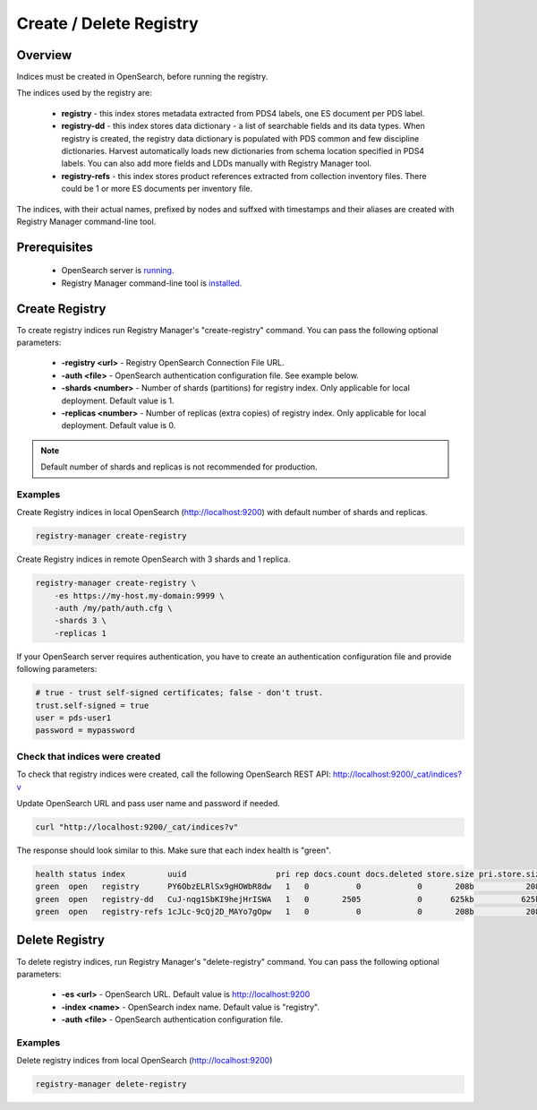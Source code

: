 ========================
Create / Delete Registry
========================

Overview
********

Indices must be created in OpenSearch, before running the registry.

The indices used by the registry are:

 * **registry** - this index stores metadata extracted from PDS4 labels, one ES document per PDS label.
 * **registry-dd** - this index stores data dictionary - a list of searchable fields and its data types.
   When registry is created, the registry data dictionary is populated with PDS common and few discipline dictionaries.
   Harvest automatically loads new dictionaries from schema location specified in PDS4 labels.
   You can also add more fields and LDDs manually with Registry Manager tool.
 * **registry-refs** - this index stores product references extracted from collection inventory files.
   There could be 1 or more ES documents per inventory file.

The indices, with their actual names, prefixed by nodes and suffxed with timestamps and their aliases are created with Registry Manager command-line tool.


Prerequisites
*************

 * OpenSearch server is `running <https://opensearch.org/>`_.
 * Registry Manager command-line tool is `installed <../install/tools.html#registry-manager>`_.


Create Registry
***************

To create registry indices run Registry Manager's "create-registry" command.
You can pass the following optional parameters:

 * **-registry <url>** - Registry OpenSearch Connection File URL.
 * **-auth <file>** - OpenSearch authentication configuration file. See example below.
 * **-shards <number>** - Number of shards (partitions) for registry index. Only applicable for local deployment. Default value is 1.
 * **-replicas <number>** - Number of replicas (extra copies) of registry index. Only applicable for local deployment. Default value is 0.

.. note:: Default number of shards and replicas is not recommended for production.

Examples
========

Create Registry indices in local OpenSearch (http://localhost:9200) with default number of shards and replicas.

.. code-block:: python

   registry-manager create-registry


Create Registry indices in remote OpenSearch with 3 shards and 1 replica.

.. code-block:: python

   registry-manager create-registry \
       -es https://my-host.my-domain:9999 \
       -auth /my/path/auth.cfg \
       -shards 3 \
       -replicas 1


If your OpenSearch server requires authentication, you have to create an authentication configuration
file and provide following parameters:

.. code-block:: python

   # true - trust self-signed certificates; false - don't trust.
   trust.self-signed = true
   user = pds-user1
   password = mypassword


Check that indices were created
===============================

To check that registry indices were created, call the following OpenSearch REST API:
http://localhost:9200/_cat/indices?v

Update OpenSearch URL and pass user name and password if needed.

.. code-block:: bash

   curl "http://localhost:9200/_cat/indices?v"

The response should look similar to this. Make sure that each index health is "green".

.. code-block:: bash

  health status index         uuid                   pri rep docs.count docs.deleted store.size pri.store.size
  green  open   registry      PY6ObzELRlSx9gHOWbR8dw   1   0          0            0       208b           208b
  green  open   registry-dd   CuJ-nqg1SbKI9hejHrISWA   1   0       2505            0      625kb          625kb
  green  open   registry-refs 1cJLc-9cQj2D_MAYo7gOpw   1   0          0            0       208b           208b


Delete Registry
***************

To delete registry indices, run Registry Manager's "delete-registry" command.
You can pass the following optional parameters:

 * **-es <url>** - OpenSearch URL. Default value is http://localhost:9200
 * **-index <name>** - OpenSearch index name. Default value is "registry".
 * **-auth <file>** - OpenSearch authentication configuration file.

Examples
========

Delete registry indices from local OpenSearch (http://localhost:9200)

.. code-block:: python

   registry-manager delete-registry
